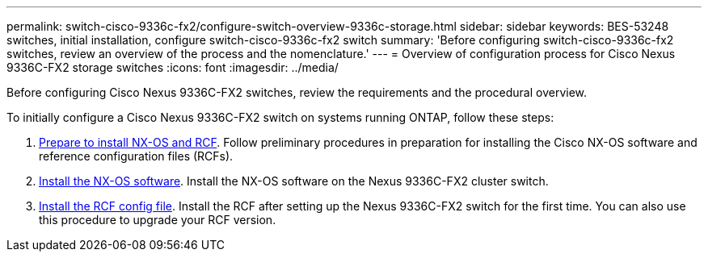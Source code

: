 ---
permalink: switch-cisco-9336c-fx2/configure-switch-overview-9336c-storage.html
sidebar: sidebar
keywords: BES-53248 switches, initial installation, configure switch-cisco-9336c-fx2 switch
summary: 'Before configuring switch-cisco-9336c-fx2 switches, review an overview of the process and the nomenclature.'
---
= Overview of configuration process for Cisco Nexus 9336C-FX2 storage switches
:icons: font
:imagesdir: ../media/

[.lead]
Before configuring Cisco Nexus 9336C-FX2 switches, review the requirements and the procedural overview.

To initially configure a Cisco Nexus 9336C-FX2 switch on systems running ONTAP, follow these steps:

. link:install-nxos-overview-9336c-storage.html[Prepare to install NX-OS and RCF]. Follow preliminary procedures in preparation for installing the Cisco NX-OS software and reference configuration files (RCFs).
. link:install-nxos-software-9336c-storage.html[Install the NX-OS software]. Install the NX-OS software on the Nexus 9336C-FX2 cluster switch.
. link:install-nxos-rcf-9336c-storage.html[Install the RCF config file]. Install the RCF after setting up the Nexus 9336C-FX2 switch for the first time. You can also use this procedure to upgrade your RCF version.

